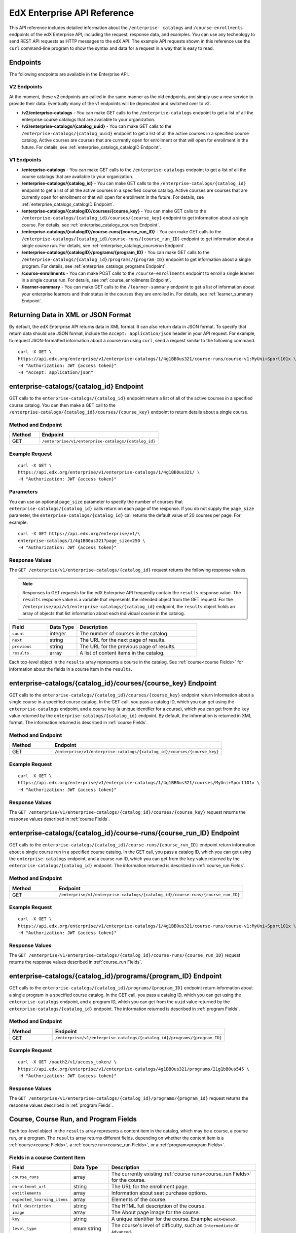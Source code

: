 .. _Enterprise API Reference:

################################
EdX Enterprise API Reference
################################

This API reference includes detailed information about the ``/enterprise-
catalogs`` and ``/course-enrollments`` endpoints of the edX Enterprise API,
including the request, response data, and examples. You can use any technology
to send REST API requests as HTTP messages to the edX API. The example API
requests shown in this reference use the ``curl`` command-line program to show
the syntax and data for a request in a way that is easy to read.

*********
Endpoints
*********

The following endpoints are available in the Enterprise API.

============
V2 Endpoints
============

At the moment, these v2 endpoints are called in the same manner as the old endpoints, and simply
use a new service to provide their data. Eventually many of the v1 endpoints will be deprecated and
switched over to v2.

* **/v2/enterprise-catalogs** - You can make GET calls to the
  ``/enterprise-catalogs`` endpoint to get a list of all the enterprise course
  catalogs that are available to your organization.

* **/v2/enterprise-catalogs/{catalog_uuid}** - You can make GET calls to the
  ``/enterprise-catalogs/{catalog_uuid}`` endpoint to get a list of all the
  active courses in a specified course catalog. Active courses are courses that
  are currently open for enrollment or that will open for enrollment in the
  future. For details, see :ref:`enterprise_catalogs_catalogID Endpoint`.

============
V1 Endpoints
============

* **/enterprise-catalogs** - You can make GET calls to the
  ``/enterprise-catalogs`` endpoint to get a list of all the course catalogs
  that are available to your organization.

* **/enterprise-catalogs/{catalog_id}** - You can make GET calls to the
  ``/enterprise-catalogs/{catalog_id}`` endpoint to get a list of all the 
  active courses in a specified course catalog. Active courses are courses 
  that are currently open for enrollment or that will open for enrollment in 
  the future. For details, see :ref:`enterprise_catalogs_catalogID Endpoint`.

* **/enterprise-catalogs/{catalogID}/courses/{course_key}** - You can make GET
  calls to the ``/enterprise-catalogs/{catalog_id}/courses/{course_key}`` 
  endpoint to get information about a single course. For details, see 
  :ref:`enterprise_catalogs_courses Endpoint`.

* **/enterprise-catalogs/{catalogID}/course-runs/{course_run_ID}** -
  You can make GET calls to the
  ``/enterprise-catalogs/{catalog_id}/course-runs/{course_run_ID}`` endpoint
  to get information about a single course run. For details, see
  :ref:`enterprise_catalogs_courserun Endpoint`.

* **/enterprise-catalogs/{catalogID}/programs/{program_ID}**
  - You can make GET calls to the
  ``/enterprise-catalogs/{catalog_id}/programs/{program_ID}`` endpoint
  to get information about a single program. For details, see
  :ref:`enterprise_catalogs_programs Endpoint`.

* **/course-enrollments** - You can make POST calls to the
  ``/course-enrollments`` endpoint to enroll a single learner in a single
  course run. For details, see :ref:`course_enrollments Endpoint`.

* **/learner-summary** - You can make GET calls to the
  ``/learner-summary`` endpoint to get a list of information about your
  enterprise learners and their status in the courses they are enrolled in.
  For details, see :ref:`learner_summary Endpoint`.

.. _Returning XML Data:

************************************
Returning Data in XML or JSON Format
************************************

By default, the edX Enterprise API returns data in XML format. It can also
return data in JSON format. To specify that return data should use JSON format,
include the ``Accept: application/json`` header in your API request. For
example, to request JSON-formatted information about a course run using
``curl``, send a request similar to the following command.

::

   curl -X GET \
   https://api.edx.org/enterprise/v1/enterprise-catalogs/1/4g1BB0us321/course-runs/course-v1:MyUni+Sport101x \
   -H "Authorization: JWT {access token}"
   -H "Accept: application/json"

.. _enterprise_catalogs_catalogID Endpoint:

*****************************************
enterprise-catalogs/{catalog_id} Endpoint
*****************************************

GET calls to the ``enterprise-catalogs/{catalog_id}`` endpoint return a list
of all of the active courses in a specified course catalog. You can then make a 
GET call to the ``/enterprise-catalogs/{catalog_id}/courses/{course_key}`` 
endpoint to return details about a single course.

===================
Method and Endpoint
===================

.. list-table::
   :widths: 20 80
   :header-rows: 1

   * - Method
     - Endpoint
   * - GET
     - ``/enterprise/v1/enterprise-catalogs/{catalog_id}``


=====================
Example Request
=====================
::

   curl -X GET \
   https://api.edx.org/enterprise/v1/enterprise-catalogs/1/4g1BB0us321/ \
   -H "Authorization: JWT {access token}"

=====================
Parameters
=====================

You can use an optional ``page_size`` parameter to specify the number of
courses that ``enterprise-catalogs/{catalog_id}`` calls return
on each page of the response. If you do not supply the ``page_size``
parameter, the ``enterprise-catalogs/{catalog_id}`` call returns the default
value of 20 courses per page. For example:

::

   curl -X GET https://api.edx.org/enterprise/v1/\
   enterprise-catalogs/1/4g1BB0us321?page_size=250 \
   -H "Authorization: JWT {access token}"

=====================
Response Values
=====================

The ``GET /enterprise/v1/enterprise-catalogs/{catalog_id}`` request
returns the following response values.

.. note::
  Responses to GET requests for the edX Enterprise API frequently contain
  the ``results`` response value. The ``results`` response value is a variable
  that represents the intended object from the GET request. For the
  ``/enterprise/api/v1/enterprise-catalogs/{catalog_id}`` endpoint, the
  ``results`` object holds an array of objects that list information about
  each individual course in the catalog.

.. list-table::
   :widths: 25 20 80
   :header-rows: 1

   * - Field
     - Data Type
     - Description
   * - ``count``
     - integer
     - The number of courses in the catalog.
   * - ``next``
     - string
     - The URL for the next page of results.
   * - ``previous``
     - string
     - The URL for the previous page of results.
   * - ``results``
     - array
     - A list of content items in the catalog.

Each top-level object in the ``results`` array represents a course
in the catalog. See :ref:`course<course Fields>` for information about the 
fields in a course item in the ``results``.


.. _enterprise_catalogs_courses Endpoint:

*********************************************************************
enterprise-catalogs/{catalog_id}/courses/{course_key} Endpoint
*********************************************************************

GET calls to the ``enterprise-catalogs/{catalog_id}/courses/{course_key}``
endpoint return information about a single course in a specified course
catalog. In the GET call, you pass a catalog ID, which you can get using the
``enterprise-catalogs`` endpoint, and a course key (a unique identifier for a
course), which you can get from the ``key`` value returned by the
``enterprise-catalogs/{catalog_id}`` endpoint. By default, the information is
returned in XML format. The information returned is described in
:ref:`course Fields`.

===================
Method and Endpoint
===================

.. list-table::
   :widths: 20 80
   :header-rows: 1

   * - Method
     - Endpoint
   * - GET
     - ``/enterprise/v1/enterprise-catalogs/{catalog_id}/courses/{course_key}``

=====================
Example Request
=====================
::

   curl -X GET \
   https://api.edx.org/enterprise/v1/enterprise-catalogs/1/4g1BB0us321/courses/MyUni+Sport101x \
   -H "Authorization: JWT {access token}"

=====================
Response Values
=====================

The ``GET /enterprise/v1/enterprise-catalogs/{catalog_id}/courses/{course_key}``
request returns the response values described in :ref:`course Fields`.

.. _enterprise_catalogs_courserun Endpoint:

*********************************************************************
enterprise-catalogs/{catalog_id}/course-runs/{course_run_ID} Endpoint
*********************************************************************

GET calls to the ``enterprise-catalogs/{catalog_id}/course-runs/{course_run_ID}``
endpoint return information about a single course run in a specified course
catalog. In the GET call, you pass a catalog ID, which you can get using the
``enterprise-catalogs`` endpoint, and a course run ID, which you can get from
the ``key`` value returned by the ``enterprise-catalogs/{catalog_id}``
endpoint. The information returned is described in :ref:`course_run Fields`.

===================
Method and Endpoint
===================

.. list-table::
   :widths: 20 80
   :header-rows: 1

   * - Method
     - Endpoint
   * - GET
     - ``/enterprise/v1/enterprise-catalogs/{catalog_id}/course-runs/{course_run_ID}``

=====================
Example Request
=====================
::

   curl -X GET \
   https://api.edx.org/enterprise/v1/enterprise-catalogs/1/4g1BB0us321/course-runs/course-v1:MyUni+Sport101x \
   -H "Authorization: JWT {access token}"

=====================
Response Values
=====================

The ``GET /enterprise/v1/enterprise-catalogs/{catalog_id}/course-runs/{course_run_ID}``
request returns the response values described in :ref:`course_run Fields`.

.. _enterprise_catalogs_programs Endpoint:

*********************************************************************
enterprise-catalogs/{catalog_id}/programs/{program_ID} Endpoint
*********************************************************************

GET calls to the ``enterprise-catalogs/{catalog_id}/programs/{program_ID}``
endpoint return information about a single program in a specified course
catalog. In the GET call, you pass a catalog ID, which you can get using the
``enterprise-catalogs`` endpoint, and a program ID, which you can get from
the ``uuid`` value returned by the ``enterprise-catalogs/{catalog_id}``
endpoint. The information returned is described in :ref:`program Fields`.

===================
Method and Endpoint
===================

.. list-table::
   :widths: 20 80
   :header-rows: 1

   * - Method
     - Endpoint
   * - GET
     - ``/enterprise/v1/enterprise-catalogs/{catalog_id}/programs/{program_ID}``

=====================
Example Request
=====================
::

   curl -X GET /oauth2/v1/access_token/ \
   https://api.edx.org/enterprise/v1/enterprise-catalogs/4g1BB0us321/programs/21g1bB0us545 \
   -H "Authorization: JWT {access token}"


=====================
Response Values
=====================

The ``GET /enterprise/v1/enterprise-catalogs/{catalog_id}/programs/{program_id}``
request returns the response values described in :ref:`program Fields`.

.. _content item Fields:

***************************************
Course, Course Run, and Program Fields
***************************************

Each top-level object in the ``results`` array represents a content item
in the catalog, which may be a course, a course run, or a program. The
``results`` array returns different fields, depending on whether
the content item is a :ref:`course<course Fields>`, a
:ref:`course run<course_run Fields>`, or a :ref:`program<program Fields>`.

.. _course Fields:

================================
Fields in a course Content Item
================================

.. list-table::
   :widths: 25 20 80
   :header-rows: 1

   * - Field
     - Data Type
     - Description
   * - ``course_runs``
     - array
     - The currently existing :ref:`course runs<course_run Fields>` for the
       course.
   * - ``enrollment_url``
     - string
     - The URL for the enrollment page.
   * - ``entitlements``
     - array
     - Information about seat purchase options.
   * - ``expected_learning_items``
     - array
     - Elements of the course.
   * - ``full_description``
     - string
     - The HTML full description of the course.
   * - ``image``
     - array
     - The About page image for the course.
   * - ``key``
     - string
     - A unique identifier for the course. Example: ``edX+DemoX``.
   * - ``level_type``
     - enum string
     - The course's level of difficulty, such as ``Intermediate`` or
       ``Advanced``.
   * - ``marketing_url``
     - string
     - The URL for the course About page.
   * - ``modified``
     - datetime
     - The most recent date and time when the course metadata was modified.
   * - ``original_image``
     - string
     - The URL of the original unmodified image for the course About page.
   * - ``outcome``
     - string
     - What learners will learn from the course.
   * - ``owners``
     - array
     - The institution that offers the course.
   * - ``prerequisites``
     - array
     - Any courses a learner must complete before enrolling in the current
       course.
   * - ``prerequisites_raw``
     - array
     - Any courses a learner must complete before enrolling in the current
       course.
   * - ``programs``
     - array
     - Any programs that the course is part of.
   * - ``short_description``
     - string
     - The HTML short description of the course.
   * - ``sponsors``
     - array
     - The corporate sponsors for the course.
   * - ``subjects``
     - array
     - The academic subjects that the course covers.
   * - ``syllabus_raw``
     - string
     - The course syllabus.
   * - ``title``
     - string
     - The title of the course.
   * - ``uuid``
     - string
     - The unique identifier for the course. Example: ``0dbd8181-8866-47fc...``
   * - ``video``
     - array
     - The course About video.


.. _course_run Fields:

====================================
Fields in a course_run Content Item
====================================

.. list-table::
   :widths: 25 20 80
   :header-rows: 1

   * - Field
     - Data Type
     - Description
   * - ``aggregation_key``
     - string
     - Example: ``courserun:edX+DemoX``.
   * - ``authoring_organization_uuids``
     - array
     - The unique user IDs for the organizations that produced the content
       item.
   * - ``availability``
     - enum string
     - One of ``Current``, ``Upcoming``.
   * - ``content_type``
     - enum string
     - Type of learning item. In this case, the value is ``courserun``.
   * - ``end``
     - datetime
     - The end date of the course run.
   * - ``enrollment_end``
     - datetime
     - The last date and time when this course run is open for learners to enroll. 
       Learners cannot enroll after this date and time.
   * - ``enrollment_start``
     - datetime
     - The first date and time when this course run is open for learners to enroll. 
       Learners cannot enroll before this date and time.
   * - ``enrollment_url``
     - string
     - The URL for the enrollment page.
   * - ``full_description``
     - string
     - The long description of the course and its content.
   * - ``has_enrollable_seats``
     - boolean
     - Whether learners can enroll in the course run.
   * - ``image_url``
     - string
     - The URL for the About page image for the course.
   * - ``key``
     - string
     - An identifier for the course. For example, ``RITx+PM9003x``.
   * - ``language``
     - string
     - The language used by the content item.
   * - ``level_type``
     - enum string
     - The course's level of difficulty. Can be one of ``high_school``,
       ``introductory``, ``intermediate``, or ``advanced``.
   * - ``logo_image_urls``
     - array
     - The URLs of the enterprise's logos.
   * - ``marketing_url``
     - string
     - The URL for the course About page.
   * - ``max_effort``
     - integer
     - The maximum number of estimated hours of effort per week.
   * - ``min_effort``
     - integer
     - The minimum number of estimated hours of effort per week.
   * - ``mobile_available``
     - boolean
     - Whether the content item is available for mobile devices.
   * - ``number``
     - string
     - The content item's course number identifier.
   * - ``org``
     - string
     - The university or other entity offering the course.
   * - ``pacing_type``
     - enum string
     - The pacing of the course. May be ``self-paced`` or ``instructor-paced``.
   * - ``partner``
     - string
     - The university or other entity offering the course.
   * - ``program_types``
     - array
     - The type of program. One of Professional Certificate, XSeries,
       MicroMasters, or Professional Program.
   * - ``published``
     - boolean
     - Whether the content item has been published.
   * - ``seat_types``
     - enum string
     - The enrollment types that are available. One of ``audit``,
       ``verified``, ``professional``.
   * - ``short_description``
     - string
     - The short description of the content item and its content.
   * - ``staff_uuids``
     - array
     - The unique identifiers of the staff for the content item.
   * - ``start``
     - datetime
     - The start time for the content item.
   * - ``subject_uuids``
     - array
     - The unique identifiers of the subject categories of the content item.
   * - ``title``
     - string
     - The title of the content item. For example, "Introduction to Plasma
       Physics".
   * - ``transcript_languages``
     - array
     - The languages for which video transcripts are available.
   * - ``type``
     - enum string
     - One of ``verified``, ``professional``
   * - ``weeks_to_complete``
     - integer
     - The number of weeks required to complete the content item.

.. _program Fields:

====================================
Fields in a program Content Item
====================================

A program is a collection of related courses.

.. list-table::
   :widths: 25 20 80
   :header-rows: 1

   * - Field
     - Data Type
     - Description
   * - ``aggregation_key``
     - string
     - Example: ``program:7a8b9c6ead``.
   * - ``authoring_organization_uuids``
     - array
     - The unique user IDs for the organizations that produced the program.
   * - ``authoring_organizations``
     - array
     - Information about the organizations that produced the program.
   * - ``card_image_url``
     - string
     - The URL of an image that represents the program.
   * - ``content_type``
     - enum string
     - Type of learning item. In this case, the value is ``program``.
   * - ``enrollment_url``
     - string
     - The URL for the enrollment page.
   * - ``language``
     - string
     - The language used by the program.
   * - ``marketing_url``
     - string
     - The URL for the program About page.
   * - ``max_hours_effort_per_week``
     - integer
     - The maximum number of estimated hours of effort per week.
   * - ``min_hours_effort_per_week``
     - integer
     - The minimum number of estimated hours of effort per week.
   * - ``partner``
     - string
     - The organization offering the program.
   * - ``published``
     - boolean
     - Whether the program has been published.
   * - ``published``
     - boolean
     - Whether the content item has been published.
   * - ``staff_uuids``
     - array
     - The unique identifiers of the staff for the program.
   * - ``subject_uuids``
     - array
     - The unique identifiers of the subject categories of the program.
   * - ``subtitle``
     - string
     - A subtitle for the program.
   * - ``title``
     - string
     - The title of the program. For example, "MicroMasters: Plasma
       Physics".
   * - ``type``
     - enum string
     - The program type. One of ``Professional Certificate``, ``XSeries``,
       or ``MicroMasters``.
   * - ``uuid``
     - string
     - The unique identifier for the program.
   * - ``weeks_to_complete_max``
     - integer
     - The maximum number of estimated weeks required to complete the program.
   * - ``weeks_to_complete_min``
     - integer
     - The minimum number of estimated weeks required to complete the
       program.

=======================================================
Example Response Showing Information about a Course Run
=======================================================

The following example response shows a single course run. A catalog may
contain many course runs.

::

  {
    "uuid": "0e871df0-6e43-4cfc-92cc-357ebf1fda75",
    "title": "All Content",
    "enterprise_customer": "58152f7f-6d0e-41cf-862d-0a27c6fad72c",
    "count": 13,
    "previous": null,
    "next": null,
    "results": [
      {
        "content_type": "courserun",
        "number": "DemoX",
        "weeks_to_complete": 3,
        "partner": "edx",
        "enrollment_url": "https://courses.edx.org/
        enterprise/58152f7f-6d0e-41cf-862d-0a27c6fad72c/course/
        course-v1:edX+DemoX+Demo_Course/enroll/?catalog=0e871df0-6e43-4cfc-92cc-3
        57ebf1fda75&utm_medium=enterprise&utm_source=degreed-company",
        "availability": "Upcoming",
        "transcript_languages": [

        ],
        "logo_image_urls": [
          "https://www.edx.org/sites/default/files/school/image/logo/
          gtx-logo-200x101.png"
        ],
        "end": null,
        "title": "edX Demonstration Course",
        "enrollment_start": "2017-10-01T00:00:00",
        "start": "2017-11-01T05:00:00",
        "min_effort": 5,
        "short_description": "A hands-on introduction to basic programming
        principles and practice relevant to modern data analysis, data mining,
        and machine learning.",
        "image_url": "https://courses.edx.org/
        asset-v1:edX+DemoX+Demo_Course+type@asset+block@images_course_image.jpg",
        "level_type": "Beginner",
        "type": "verified",
        "marketing_url": "course/edxdemoslug?utm_medium=enterprise
        &utm_source=degreed-company",
        "seat_types": [
          "audit",
          "verified"
        ],
        "max_effort": 6,
        "full_description": "<p>The modern data analysis pipeline involves
        collection, preprocessing, storage, analysis, and interactive
        visualization of data.</p>\\n<p>The goal of this course, part of the
        Analytics: Essential Tools and Methods MicroMasters program, is for you
        to learn how to build these components and connect them using modern
        tools and techniques.</p>",
        "key": "course-v1:edX+DemoX+Demo_Course",
        "enrollment_end": null,
        "org": "edX",
        "authoring_organization_uuids": [
          "12de950c-6fae-49f7-aaa9-778c2fbdae56"
        ],
        "subject_uuids": [

        ],
        "has_enrollable_seats": true,
        "language": "English",
        "staff_uuids": [
          "a1b2c3d4-3185-4233-a323-2fbeb401cb82",
          "a1b2c3d4-4ebe-4e5c-b0a2-2ff630c0dae0",
          "b2c3d4e5-bf58-47cf-ae9a-994c0eb22062",
          "1111a42a-b667-4664-bdaa-4754e1cfd480"
        ],
        "mobile_available": true,
        "pacing_type": "self_paced",
        "aggregation_key": "courserun:edX+DemoX",
        "published": true,
        "program_types": [
          "Professional Certificate"
        ]
      }

.. _course_enrollments Endpoint:

*******************************
course-enrollments Endpoint
*******************************

Calls to this endpoint require the enterprise's UUID, which is assigned to the
enterprise by your edX account representatlve.

==========
POST Calls
==========

POST calls to the ``course-enrollments`` endpoint enroll learners in specified
course runs.

===================
Method and Endpoint
===================

.. list-table::
   :widths: 20 80
   :header-rows: 1

   * - Method
     - Endpoint
   * - POST
     - ``/enterprise/v1/enterprise-customer/{enterprise_uuid}/course-enrollments``

=====================
Example Request
=====================
::

   curl -X POST
     https://api.edx.org/enterprise/v1/enterprise-customer/\
     e1b2c4/course-enrollments \
     -H "Authorization: JWT {access token}"
     -H "Content-Type: application/json" \
     -d "[{
           "course_run_id":"course-v1:MyUniX+Writing101x+2T2018_2",
           "course_mode":"audit",
           "user_email":efraim.symbolist@example.com",
           "email_students":"true"
    }]"

=================
POST Data Values
=================

POST calls to the ``course-enrollments`` endpoint include the following fields
in JSON format. For each learner, a call must include the ``course_run_id``
field and the ``course_mode``, as well as one or more of the ``user_email``,
``lms_user_id``, or ``tpa_user_id`` fields.

.. list-table::
   :widths: 25 20 80
   :header-rows: 1

   * - Field
     - Data Type
     - Description
   * - ``course_run_id``
     - string
     - Required. The ID of a course run in your edX course catalog. Example:
       ``course-v1:UMy+Intro_to_Education``.
   * - ``course_mode``
     - enum string
     - Required. The enrollment mode in which the learner will be enrolled in
       the course run. One of ``verified``, ``professional``, or ``audit``.
   * - ``user_email``
     - string
     - The learner's email address.
   * - ``lms_user_id``
     - string
     - The learner's ID on edx.org.
   * - ``tpa_user_id``
     - string
     - The learner's ID on the enterprise's Identity Provider (IdP) system.
   * - ``email_students``
     - boolean
     - Whether the learner has consented to be contacted by email. Default is
       ``false``.
   * - ``is_active``
     - boolean
     - Whether the enrollment is active. Setting to ``false`` unenrolls the learner.
       If set, the user must already exist. Default is ``true``
       (Optional field)

POST Payload Example
*********************

Here is an example of the payload of a ``course-enrollments`` call. In this
example, we enroll two learners in two different course runs and unenroll one
learner from a third course.

::

  [
    {
      "course_run_id":"course-v1:edX+DemoX+Demo_Course",
      "course_mode":"verified",
      "user_email":"ephraim_symbolist@example.com",
      "email_students":true
    },
    {
      "course_run_id":"course-v1:UMy+Intro_to_Education`",
      "course_mode":"audit",
      "tpa_user_id":"abcdefg",
    },
    {
      "course_run_id":"course-v1:UU+Advanced_Unenrollment",
      "course_mode":"audit",
      "tpa_user_id":"hijklmn",
      "is_active":false
    }
  ]

=====================
Response Values
=====================

The
``POST /enterprise/api/v1/enterprise-customer/{enterprise_uuid}/course_enrollments``
request returns a ``details`` response with a success or error message.

.. _learner_summary Endpoint:

************************
learner-summary Endpoint
************************

GET calls to the ``learner-summary`` endpoint get information about learners'
course enrollments and progress.

===================
Method and Endpoint
===================

.. list-table::
   :widths: 20 80
   :header-rows: 1

   * - Method
     - Endpoint
   * - GET
     - ``/enterprise/v1/enterprise-customer/{enterprise_uuid}/learner-summary``

=====================
Example Request
=====================
::

   curl -X GET
     https://api.edx.org/enterprise/v1/enterprise-customer/\
     e1b2c4/clearner-summary \
     -H "Authorization: JWT {access token}"
     -H "Content-Type: application/json" \
    }]"

=====================
Response Values
=====================

The
``GET /enterprise/v1/enterprise-customer/{enterprise_uuid}/learner-summary``
request returns the following data.

.. list-table::
   :widths: 25 20 80
   :header-rows: 1

   * - Field
     - Data Type
     - Description
   * - ``consent_granted``
     - boolean
     - Whether the learner has consented to share their course data with the
       enterprise.
   * - ``course_duration_weeks``
     - integer
     - The course duration in weeks.
   * - ``course_end``
     - date
     - The date the course ends, in YYYY-MM-DD format. This is the last date on 
       which learners can submit answers or assessments, or otherwise be credited
       with completion of a course subsection.
   * - ``course_id``
     - string
     - A unique identifier for the course.
   * - ``course_max_effort``
     - integer
     - The estimated maximum effort required by the course, in hours per week.
   * - ``course_min_effort``
     - integer
     - The estimated minimum effort required by the course, in hours per week.
   * - ``course_pacing_type``
     - enum string
     - Whether the course is self-paced or instructor-paced.
   * - ``course_start``
     - date
     - The date when the course begins, in YYYY-MM-DD format. This is the date 
       when course content is available for learners to interact with. In most 
       cases, learners can enroll in the course before the ``course_start`` date.
   * - ``course_title``
     - string
     - The name of the course.
   * - ``enrollment_created_timestamp``
     - timestamp
     - The date and time when the learner enrolled in the course.
   * - ``enterprise_id``
     - string
     - A unique identifier for the enterprise.
   * - ``enterprise_name``
     - string
     - The name of the enterprise.
   * - ``enterprise_site_id``
     - integer
     - An identifier for the enterprise site.
   * - ``enterprise_sso_uid``
     - string
     - The learner's user ID in the Enterprise authentication system.
   * - ``enterprise_user_id``
     - string
     - The learner's user ID.
   * - ``has_passed``
     - boolean
     - Whether the learner has passed the course.
   * - ``letter_grade``
     - string
     - The letter grade that the learner earned in the course.
   * - ``lms_user_id``
     - string
     - The learner's user ID in the edx.org LMS.
   * - ``passed_timestamp``
     - timestamp
     - The date and time when the learner passed the course.
   * - ``user_account_creation_timestamp``
     - timestamp
     - The date and time when the learner's account was created in the edx.org
       LMS.
   * - ``user_current_enrollment_mode``
     - string
     - The learner's current enrollment mode in the course.
   * - ``user_email``
     - string
     - The learner's email address.
   * - ``user_username``
     - string
     - The learner's username on edx.org.


